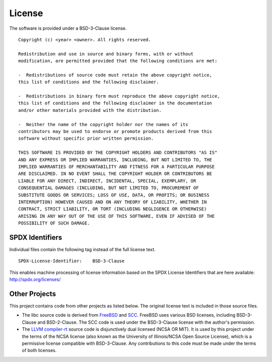 License
=======

The software is provided under a BSD-3-Clause license.

::

    Copyright (c) <year> <owner>. All rights reserved.

    Redistribution and use in source and binary forms, with or without
    modification, are permitted provided that the following conditions are met:

    -  Redistributions of source code must retain the above copyright notice,
    this list of conditions and the following disclaimer.

    -  Redistributions in binary form must reproduce the above copyright notice,
    this list of conditions and the following disclaimer in the documentation
    and/or other materials provided with the distribution.

    -  Neither the name of the copyright holder nor the names of its
    contributors may be used to endorse or promote products derived from this
    software without specific prior written permission.

    THIS SOFTWARE IS PROVIDED BY THE COPYRIGHT HOLDERS AND CONTRIBUTORS "AS IS"
    AND ANY EXPRESS OR IMPLIED WARRANTIES, INCLUDING, BUT NOT LIMITED TO, THE
    IMPLIED WARRANTIES OF MERCHANTABILITY AND FITNESS FOR A PARTICULAR PURPOSE
    ARE DISCLAIMED. IN NO EVENT SHALL THE COPYRIGHT HOLDER OR CONTRIBUTORS BE
    LIABLE FOR ANY DIRECT, INDIRECT, INCIDENTAL, SPECIAL, EXEMPLARY, OR
    CONSEQUENTIAL DAMAGES (INCLUDING, BUT NOT LIMITED TO, PROCUREMENT OF
    SUBSTITUTE GOODS OR SERVICES; LOSS OF USE, DATA, OR PROFITS; OR BUSINESS
    INTERRUPTION) HOWEVER CAUSED AND ON ANY THEORY OF LIABILITY, WHETHER IN
    CONTRACT, STRICT LIABILITY, OR TORT (INCLUDING NEGLIGENCE OR OTHERWISE)
    ARISING IN ANY WAY OUT OF THE USE OF THIS SOFTWARE, EVEN IF ADVISED OF THE
    POSSIBILITY OF SUCH DAMAGE.

SPDX Identifiers
----------------

Individual files contain the following tag instead of the full license text.

::

    SPDX-License-Identifier:    BSD-3-Clause

This enables machine processing of license information based on the SPDX
License Identifiers that are here available: http://spdx.org/licenses/

Other Projects
--------------

This project contains code from other projects as listed below. The original
license text is included in those source files.

-  The libc source code is derived from `FreeBSD`_ and `SCC`_. FreeBSD uses
   various BSD licenses, including BSD-3-Clause and BSD-2-Clause. The SCC code
   is used under the BSD-3-Clause license with the author's permission.

-  The `LLVM compiler-rt`_ source code is disjunctively dual licensed
   (NCSA OR MIT). It is used by this project under the terms of the NCSA
   license (also known as the University of Illinois/NCSA Open Source License),
   which is a permissive license compatible with BSD-3-Clause. Any
   contributions to this code must be made under the terms of both licenses.

.. _FreeBSD: http://www.freebsd.org
.. _SCC: http://www.simple-cc.org/
.. _LLVM compiler-rt: https://compiler-rt.llvm.org/
